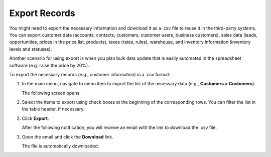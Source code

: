 .. _export-records:

Export Records
==============

You might need to export the necessary information and download it as a .csv file to reuse it in the third-party systems. You can export customer data (accounts, contacts, customers, customer users, business customers), sales data (leads, opportunities, prices in the price list, products), taxes (rates, rules), warehouse, and inventory information (inventory levels and statuses).

Another scenario for using export is when you plan bulk data update that is easily automated in the spreadsheet software (e.g. raise the price by 20%).

.. start

To export the |exported_information| in a .csv format:

1. In the main menu, navigate to |menu_export|.

   The following screen opens.

   |image_export|

2. Select the items to export using check boxes at the beginning of the corresponding rows. You can filter the list in the table header, if necessary.

2. Click **Export**.

   After the following notification, you will receive an email with the link to download the .csv file.

3. Open the email and click the **Download** link.

   The file is automatically downloaded.


.. |exported_information| replace:: necessary records (e.g., customer information)

.. |menu_export| replace:: menu item to import the list of the necessary data (e.g., **Customers > Customers**)

.. |image_export| image:: /img/getting_started/records/export_1.png